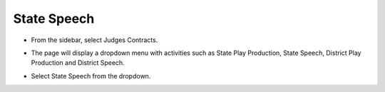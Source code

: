 State Speech
=====================

* From the sidebar, select Judges Contracts.

.. image:: ../../../images/judges-contract/state-speech/judges-contract-1.png

* The page will display a dropdown menu with activities such as State Play Production, State Speech, District Play Production and District Speech.

.. thumbnail:: ../../../images/judges-contract/state-speech/menu-2.png

* Select State Speech from the dropdown.

.. thumbnail:: ../../../images/judges-contract/state-speech/assignment-3.png

.. thumbnail:: ../../../images/judges-contract/state-speech/links-4.png

.. thumbnail:: ../../../images/judges-contract/state-speech/links-menu-5.png

.. thumbnail:: ../../../images/judges-contract/state-speech/sample-contract1-6.png

.. thumbnail:: ../../../images/judges-contract/state-speech/sample-contract2-7.png
